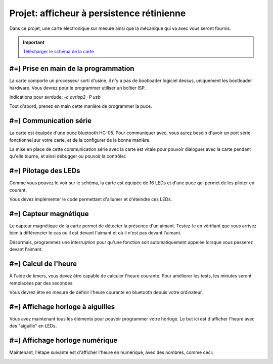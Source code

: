 Projet: afficheur à persistence rétinienne
==========================================

Dans ce projet, une carte électronique sur mesure ainsi que la mécanique
qui va avec vous seront fournis.

.. center::
    .. youtube:: CmLTSX6W8rg

.. important::
    `Télécharger le schéma de la carte </files/pov.pdf>`_

#=) Prise en main de la programmation
-------------------------------------

La carte comporte un processeur sorti d'usine, il n'y a pas de bootloader
logiciel dessus, uniquement les bootloader hardware. Vous devrez pour le
programmer utiliser un boîtier ISP.

Indications pour avrdude: `-c avrisp2 -P usb`

Tout d'abord, prenez en main cette manière de programmer la puce.

#=) Communication série
-----------------------

La carte est équipée d'une puce bluetooth HC-05. Pour communiquer avec, vous
aurez besoin d'avoir un port série fonctionnel sur votre carte, et de la configurer
de la bonne manière.

La mise en place de cette communication série avec la carte est vitale pour
pouvoir dialoguer avec la carte pendant qu'elle tourne, et ainsi débugger ou pouvoir
la contrôler.

#=) Pilotage des LEDs
---------------------

Comme vous pouvez le voir sur le schéma, la carte est équipée de 16 LEDs et
d'une puce qui permet de les piloter en courant.

Vous devez implémenter le code permettant d'allumer et d'éteindre ces LEDs.

#=) Capteur magnétique
----------------------

Le capteur magnétique de la carte permet de détecter la présence d'un aimant.
Testez-le en vérifiant que vous arrivez bien à différencier le cas où il est
devant l'aimant et où il n'est pas devant l'aimant.

Désormais, programmez une interruption pour qu'une fonction soit automatiquement
appelée lorsque vous passerez devant l'aimant.

#=) Calcul de l'heure
----------------------

À l'aide de timers, vous devez être capable de calculer l'heure courante. Pour
améliorer les tests, les minutes seront remplacées par des secondes.

Vous devrez être en mesure de définir l'heure courante en bluetooth depuis votre
ordinateur.

#=) Affichage horloge à aiguilles
---------------------------------

Vous avez maintenant tous les éléments pour pouvoir programmer votre horloge.
Le but ici est d'afficher l'heure avec des "aiguille" en LEDs.

.. image:: img/clock_1.jpg

#=) Affichage horloge numérique
-------------------------------

Maintenant, l'étape suivante est d'afficher l'heure en numérique, avec des
nombres, comme ceci:

.. image:: img/clock_2.jpg
